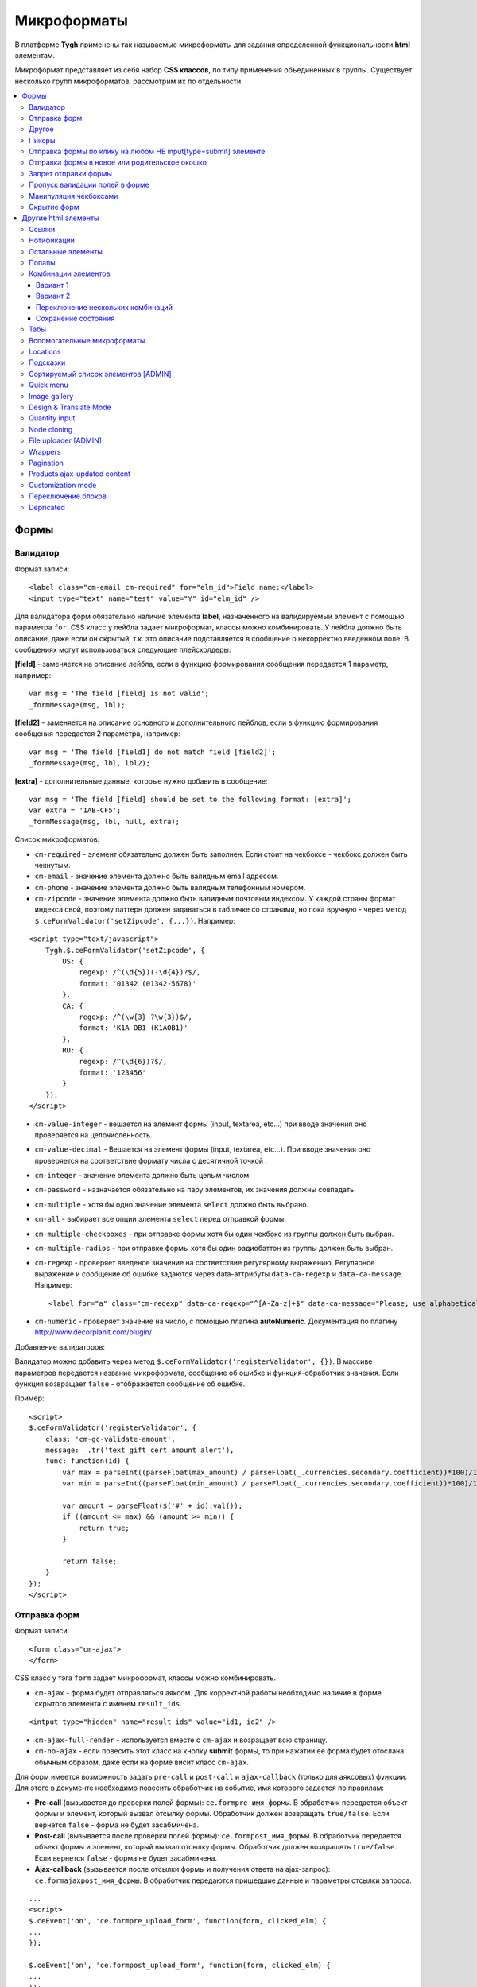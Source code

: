 *************
Микроформаты
*************

В платформе **Tygh** применены так называемые микроформаты для задания определенной функциональности **html** элементам. 

Микроформат представляет из себя набор **CSS классов**, по типу применения объединенных в группы. Существует несколько групп микроформатов, рассмотрим их по отдельности.

.. contents::
   :backlinks: none
   :local:

======
Формы
======

----------
Валидатор
----------

Формат записи::

  <label class="cm-email cm-required" for="elm_id">Field name:</label>
  <input type="text" name="test" value="Y" id="elm_id" />

Для валидатора форм обязательно наличие элемента **label**, назначенного на валидируемый элемент с помощью параметра ``for``. CSS класс у лейбла задает микроформат, классы можно комбинировать. У лейбла должно быть описание, даже если он скрытый, т.к. это описание подставляется в сообщение о некорректно введенном поле. В сообщениях могут использоваться следующие плейсхолдеры:

**[field]** - заменяется на описание лейбла, если в функцию формирования сообщения передается 1 параметр, например::

  var msg = 'The field [field] is not valid';
  _formMessage(msg, lbl);

**[field2]** - заменяется на описание основного и дополнительного лейблов, если в функцию формирования сообщения передается 2 параметра, например::

  var msg = 'The field [field1] do not match field [field2]';
  _formMessage(msg, lbl, lbl2);

**[extra]** - дополнительные данные, которые нужно добавить в сообщение::

  var msg = 'The field [field] should be set to the following format: [extra]';
  var extra = '1AB-CF5';
  _formMessage(msg, lbl, null, extra);

Список микроформатов:

* ``cm-required`` - элемент обязательно должен быть заполнен. Если стоит на чекбоксе - чекбокс должен быть чекнутым.
* ``cm-email`` - значение элемента должно быть валидным email адресом.
* ``cm-phone`` - значение элемента должно быть валидным телефонным номером.
* ``cm-zipcode`` - значение элемента должно быть валидным почтовым индексом. У каждой страны формат индекса свой, поэтому паттерн должен задаваться в табличке со странами, но пока вручную - через метод ``$.ceFormValidator('setZipcode', {...})``. Например:

::

  <script type="text/javascript">
      Tygh.$.ceFormValidator('setZipcode', {
          US: {
              regexp: /^(\d{5})(-\d{4})?$/,
              format: '01342 (01342-5678)'
          },
          CA: {
              regexp: /^(\w{3} ?\w{3})$/,
              format: 'K1A OB1 (K1AOB1)'
          },
          RU: {
              regexp: /^(\d{6})?$/,
              format: '123456'
          }
      });
  </script>

* ``cm-value-integer`` - вешается на элемент формы (input, textarea, etc...) при вводе значения оно проверяется на целочисленность.
* ``cm-value-decimal`` - Вешается на элемент формы (input, textarea, etc...). При вводе значения оно проверяется на соответствие формату числа с десятичной точкой .
* ``cm-integer`` - значение элемента должно быть целым числом.
* ``cm-password`` - назначается обязательно на пару элементов, их значения должны совпадать.
* ``cm-multiple`` - хотя бы одно значение элемента ``select`` должно быть выбрано.
* ``cm-all`` - выбирает все опции элемента ``select`` перед отправкой формы.
* ``cm-multiple-checkboxes`` - при отправке формы хотя бы один чекбокс из группы должен быть выбран.
* ``cm-multiple-radios`` - при отправке формы хотя бы один радиобаттон из группы должен быть выбран.
* ``cm-regexp`` - проверяет введеное значение на соответствие регулярному выражению. Регулярное выражение и сообщение об ошибке задаются через data-аттрибуты ``data-ca-regexp`` и ``data-ca-message``. Например::

  <label for="a" class="cm-regexp" data-ca-regexp="^[A-Za-z]+$" data-ca-message="Please, use alphabetical symbols only"><input type="input" id="a" value="" />

* ``cm-numeric`` - проверяет значение на число, с помощью плагина **autoNumeriс**. Документация по плагину http://www.decorplanit.com/plugin/

Добавление валидаторов:

Валидатор можно добавить через метод ``$.ceFormValidator('registerValidator', {})``. В массиве параметров передается название микроформата, сообщение об ошибке и функция-обработчик значения. Если функция возвращает ``false`` - отображается сообщение об ошибке.

Пример::

  <script>
  $.ceFormValidator('registerValidator', {
      class: 'cm-gc-validate-amount',
      message: _.tr('text_gift_cert_amount_alert'),
      func: function(id) {
          var max = parseInt((parseFloat(max_amount) / parseFloat(_.currencies.secondary.coefficient))*100)/100;
          var min = parseInt((parseFloat(min_amount) / parseFloat(_.currencies.secondary.coefficient))*100)/100;

          var amount = parseFloat($('#' + id).val());
          if ((amount <= max) && (amount >= min)) {
              return true;
          }

          return false;
      }
  });
  </script>

--------------
Отправка форм
--------------

Формат записи::

  <form class="cm-ajax">
  </form>

CSS класс у тэга ``form`` задает микроформат, классы можно комбинировать.

* ``cm-ajax`` - форма будет отправляться аяксом. Для корректной работы необходимо наличие в форме скрытого элемента с именем ``result_ids``.

::

  <intput type="hidden" name="result_ids" value="id1, id2" />

* ``cm-ajax-full-render`` - используется вместе с ``cm-ajax`` и возращает всю страницу.

* ``cm-no-ajax`` - если повесить этот класс на кнопку **submit** формы, то при нажатии ее форма будет отослана обычным образом, даже если на форме висит класс ``cm-ajax``.

Для форм имеется возможность задать ``pre-call`` и ``post-call`` и ``ajax-callback`` (только для аяксовых) функции. Для этого в документе необходимо повесить обработчик на событие, имя которого задается по правилам:

* **Pre-call** (вызывается до проверки полей формы): ``ce.formpre_имя_формы``. В обработчик передается объект формы и элемент, который вызвал отсылку формы. Обработчик должен возвращать ``true/false``. Если вернется ``false`` - форма не будет засабмичена.

* **Post-call** (вызывается после проверки полей формы): ``ce.formpost_имя_формы``. В обработчик передается объект формы и элемент, который вызвал отсылку формы. Обработчик должен возвращвть ``true/false``. Если вернется ``false`` - форма не будет засабмичена.

* **Ajax-callback** (вызывается после отсылки формы и получения ответа на ajax-запрос): ``ce.formajaxpost_имя_формы``. В обработчик передаются пришедшие данные и параметры отсылки запроса.

::

  ...
  <script>
  $.ceEvent('on', 'ce.formpre_upload_form', function(form, clicked_elm) {
  ...
  });

  $.ceEvent('on', 'ce.formpost_upload_form', function(form, clicked_elm) {
  ...
  });
  $.ceEvent('on', 'ce.formajaxpost_upload_form', function(data, params) {
  ...
  });
  </script>

* ``cm-check-changes`` перед покиданием формы выполняет проверку на наличие несохранённых изменений. В случае наличия таковых показывается предупреждение о несохраненных данных. Авмтоматически нзазначается на все формы с методом ``post`` в панели администратора.

::

  if (_.area == 'A') {
      frms.filter('[method=post]').addClass('cm-check-changes');

* ``cm-disable-empty`` - навешивается на форму. При отправке формы необязательные пустые поля не передаются. Используется, например, в поиске продуктов, чтобы не передавалось большое количество незаданных параметров.
* ``cm-disable-empty-files`` - навешивается на форму. При отправке формы необязательные пустые поля для указания файлов не передаются.
* ``cm-failed-field`` - автоматически авешивается на поля после сабмита формы для подсветки некоректно введеных данных.
* ``cm-no-hide-input`` - позволяет отправлять пустое значение инпута, даже если на форму установлен класс ``cm-disable-empty``.
* ``cm-trim`` - формат вешается на **label**. Из конца значения связанного с ним инпута удаляются пробельные символы при проверке полей на валидность.
* ``cm-field-container`` - вешается на контейнер с элементами. Сообщение о неправильно заполненом поле выводится после этого контейнера (пример: чекбокс с текстом, если не обернуть их контейнером - сообщение о неправильно заполненом поле выведется сразу после чекбокса, подвинув текст).
* ``cm-reload-form`` - при изменении значения элемента, который использует ``cm-reload-form``, форма переинициализируется.

-------
Другое
-------

* ``cm-reset-link`` - При клике на элементе с таким классом будут восстановлены дефолтные значения в форме. Используется в форме поиска продуктов.
* ``cm-select-text`` - При клике на элементе с таким классом будет выделено содержимое полей, которые поддерживают метод ``select``, т.е. textarea, input. Используется для удобства копирования в буфер.
* ``cm-field-prefix (cm-field-suffix)`` - В Ultimate: когда объект недоступен для редактирования, все инпуты, селекты и т.п. удаляются и вместо них отображаются текстовые значения. Если у элемента есть префикс или суффикс (например, цена) - то его (префикс/суффикс) нужно обернуть в соответствующий микроформат, чтобы он корректно отобразился в таком случае.

-------
Пикеры
-------

* ``cm-ajax-content-input`` - используется в пикере, когда пишется, например, поисковый запрос. С задержкой в 500 мс после того, как был прекращён ввод, отправляет Ajax запрос для автодополнения. Загрузка контента выполняется в контейнер, указанный в атрибуте ``data-ca-target-id`` элемента, а паттерном для запроса является параметр ``value``. Пример: смена вендора через пикер в шапке в Multi-vendor.
* ``cm-ajax-content-more`` - Когда данный элемент становится видимым (например, в большом выпадающем списке), прогружается дополнительный контент. Пример: смена вендора, когда вендоров много, через пикер в шапке в Multi-vendor.
* ``cm-cancel`` при использовании пикеров, если нажимаем на кнопку с этим микроформатом, то все поля пикера сбрасываются до дефолтного состояния.
* ``cm-clone`` - используется для добавления элементов в пикер без его закрытия (т.е. без аякс запроса). К примеру, в промоушенах, при добавлении несольких продуктов/категорий в список из пикера. Вешается непосресдственно на пустую строчку, которая клонируется при добавлении нового элемента.
* ``cm-dialog-opener`` - навешивается на элемент, в который должен открывать диалог. В ``data-ca-target-id``-параметре указывается контейнер, в который диалог будет загружен. Пример: **Products -> Categories**. Ссылка **Edit selected** имеет данный класс.
* ``cm-dialog-closer`` - навешивается на элемент, который должен закрывать диалог. Если навешан на элемент, который отправляет форму, то закрытие диалога срабатывает только после проверки формы. Пример: кнопка "Отмена" в пикерах.
* ``cm-form-dialog-opener`` - навешивается на форму или элемент, который ее отправляет, если результат нужно показать в диалоге. Параметры принимает те же, что и * ``cm-dialog-opener``.
* ``cm-form-dialog-closer`` - навешивается на форму или элемент, который ее отправляет, если форма отображается в диалоге и диалог нужно закрыть после отправки.
* ``cm-dialog-keep-in-place`` - не перемещать элемент, контент которого отображается в диалоге, в body
* ``cm-dialog-auto-open`` - открывает автоматически диалог при заходе на страницу. Используется в панели администратора, в welcome screen.
* ``cm-dialog-auto-size`` - используется вместе с ``cm-dialog-opener``, ширина и высота диалога будут зависеть от контента.
* ``cm-dialog-auto-width`` - используется вместе с * ``cm-dialog-opener``, ширина диалога определяется контентом.
* ``cm-js-item`` - при добавлении элемента на форму из пикера (например, добавление продукта к подарочному сертификату) этот класс устанавливается на контейнер, в котором находится добавленный элемент.
* ``cm-picker-options`` - если данный класс установлен, то при переносе продукта из пикера, будут получены его (продукта) опции.

::

  <tbody id="{$data_id}" class="{if !$item_ids}hidden{/if} cm-picker-options">

* ``cm-dialog-switch-avail`` - сбрасывает все выбранные checkbox в диалоге.

----------------------------------------------------------------
Отправка формы по клику на любом НЕ input[type=submit] элементе
----------------------------------------------------------------

Формат записи::

  <input type="radio" name="a" value="b" class="cm-submit" data-ca-dispatch="dispatch[controller.mode]" data-ca-target-form="form_name" />

  параметры
  - `data-ca-dispatch` - dispatch, на который будет отсылаться форма (обязательное поле)
  - `data-ca-target-form` - id или имя формы, которая будет отсылаться. Если не указано -
    отошлется форма, которой принадлежит элемент

-----------------------------------------------
Отправка формы в новое или родительское окошко
-----------------------------------------------

Формат записи::

  <input type="submit" name="a" value="b" class="cm-new-window" />
  <input type="submit" name="a" value="b" class="cm-parent-window" />

CSS класс у тэга ``input`` задает микроформат, классы можно комбинировать.

* ``cm-new-window`` - при клике будет открыто новое окошко и форма пошлется туда
* ``cm-parent-window`` - при клике форма пошлется в родительское окно

----------------------
Запрет отправки формы
----------------------

Формат записи::

  <input type="submit" name="a" value="b" class="cm-no-submit" />

CSS класс у тэга ``input`` задает микроформат, классы можно комбинировать.

* ``cm-no-submit`` - по клику на элементе форма, которой принадлежит этот элемент, отсылаться не будет.

--------------------------------
Пропуск валидации полей в форме
--------------------------------

Формат записи::

  <input type="submit" name="a" value="b" class="cm-skip-validation" />

CSS класс у тэга input задает микроформат, классы можно комбинировать.

* ``cm-skip-validation`` - по клику на элементе форма, которой принадлежит этот элемент, отошлется без валидации значений элементов.

-----------------------
Манипуляция чекбоксами
-----------------------

Формат записи::

  <input type="checkbox" name="check_all" value="Y" class="cm-check-items" />
  ...
  <input type="checkbox" name="product_ids[]l" value="1" class="cm-item" />
  <input type="checkbox" name="product_ids[]l" value="2" class="cm-item" />

  <a class="cm-check-items on">Check all</a>/<a class="cm-check-items off">Uncheck all</a>

Существует 2 типа манипуляций чекбоксами:

* С помощью главного чекбокса
* С помощью ссылок

Управляющий элемент должен обязательно иметь имя "check_all" и класс ``check-items``. Если управляющий элемент - ссылка, то указываются еще классы ``on`` и ``off`` - включают и выключают все чекбоксы.

* ``cm-on`` - вешается на ссылку для манипуляции чекбоксами. Включает все чекбоксы при нажатии на ссылку.
* ``cm-off`` - вешается на ссылку для манипуляции чекбоксами. Выключает все чекбоксы при нажатии на ссылку. Использование не обязательно, т.к. флаг отметить всё/выключить всё, устанавливается только на основе наличия класса ``cm-on``.

Управляемые элементы должны иметь класс ``item``.

На кнопку, отправляющую форму можно навесить класс ``cm-process-items``. В этом случае, при нажатии на кнопку, соответствующая группа чекбоксов будет проверена на включенность и если ни одного не включено, выведется сообщение.

Если в форме есть несколько групп чекбоксов, которыми нужно управлять отдельно, то к классам ``cm-check-items``, ``cm-item`` и ``cm-process-items`` нужно добавить уникальные суффиксы, например::

  <input type="checkbox" name="check_all" value="Y" class="cm-check-items-group" />
  ...
  <input type="checkbox" name="product_ids[]l" value="1" class="cm-item-group" />

* ``cm-no-change`` - если у не отмеченного чекбокса отсутствует этот микроформат, то в качестве его (чекбокса) значения будет использоваться строка ``unchecked``, а если данный класс навешен, то будет использоваться пустая строка – ''. Если же данный микроформат не назначен на отмеченный чекбокс, то значением будет являться содержимое атрибута ``value``.

-------------
Скрытие форм
-------------

* ``cm-hide-inputs`` - поля с данным классом будут отображаться в виде текста, а не инпут элемента. Это используется в MVE для правки формы данных, которая отображается вендорам, т. е. поля, которые они не могут редактировать, отображаются текстом.
* ``cm-hide-save-button`` - вешается на таб, в котором нужно скрыть кнопки с классом.

=====================
Другие html элементы
=====================

-------
Ссылки
-------

Для ссылок доступен микроформат, позволяющий выполнять аякс запрос при клике по ней. Формат записи такой ссылки::

  <a href="index.php?dispatch=products.update&amp;product_id=15" class="cm-ajax" data-ca-target-id="id1, id2, idn">Run</a>

Параметр ``data-ca-target-id`` содержит айдишники тэгов, перечисленные через запятую, для апдейта запрошенным содержимым.

Чтобы проскролить до нужного элемента можно в параметре ``data-ca-scroll`` передать ``id``.

Чтобы при аякс-запросе отобразить оверлей над определенными элементами, можно передать селектор в параметр ``data-ca-overlay``.

CSS класс у тэга ``a`` задает микроформат, классы можно комбинировать.

* ``cm-ajax`` - при клике будет выполняться аякс запрос
* ``cm-comet`` - форма обновляется с использованием модели ``Comet``. Пример: форма бэкапа базы данных.
* ``cm-delete-row`` - при клике на элемент содержащий данный класс, удаляется ближайший родительский элемент ``tr``. Используется для удаления строки в таблице.
* ``cm-row-item`` - Навешивается на строку в таблице. Используется для идентификации контейнера совместно с ``cm-delete-row``.
* ``cm-ajax-cache`` - позволяет кешировать аякс запросы, нужно использовать совместно с ``cm-ajax``.
* ``cm-ajax-force`` - отключает запрет повторного выполнения ``js`` кода из ajax респонса, нужно использовать совместно с ``cm-ajax``.
* ``cm-external-click`` - кликает по элементу с известным ``id``. ID элемента по которому нужно кликнуть указывается в параметре ``data-ca-external-click-id`` ссылки.

::

<a class="cm-external-click" data-ca-external-click-id="external_elm">Push me</a>

* ``cm-external-focus`` - при клике на элементе передаёт фокус элементу, указанному в * ``data-ca-external-focus-id-параметре``.
* ``cm-smart-position`` - используется для позиционирования контейнеров (например, списка переключения валюты в админке).
* ``cm-post`` - позволяет при клике на ссылку отправить запрос методом ``POST``. Используется, например, для удаления объекта: форму там делать неудобно - достаточно просто добавить ссылку ``object.delete?object_id=11`` с этим микроформатом.
* ``cm-scroll`` - при клике на элементе скороллится до элемента, описанного в виде селектора в ``data-ca-scroll``.

::

<a class="cm-scroll" data-ca-scroll=".cm-pagination">Up</a>

------------
Нотификации
------------

* ``cm-notification-close`` - вешается на кнопку закрытия нотификации. При нажатии нотификация удаляется.
* ``cm-notification-close-ajax`` - вешается на кнопку закрытия нотификации. При нажатии отсылается AJAX-запрос на удаление нотификации. Используется совместно с * ``cm-notification-close``.
* ``cm-auto-hide`` - вешается на контейнер конкретной нотификации. Нотофикаци с данным классом будет автоматически спрятана через определенный промежуток времени. Таймаут задаётся из **Settings → Appearance**.
* ``cm-notification-container`` - контейнер, куда добавляются нотификации.

* ``cm-notification-content`` - контейнер конкретной нотификации. Также контейнер должен содержать data-аттрибут с идентификатором нотификации - ``data-ca-notification-key``.

* ``cm-notification-content-extended`` - контейнер конкретной нотификации расширенного типа (отображается по середине экрана). Также контейнер должен содержать data-аттрибут с идентификатором нотификации - * ``data-ca-notification-key``.

-------------------
Остальные элементы
-------------------

* ``cm-confirm`` - при клике будет запрошено подтвержение на совершение действия. При наличии аттрибута ``data-ca-confirm-text`` текст запроса будет взят из значения этого аттрибута.
* ``cm-skip-confirmation`` - вешается на элемент и позволяет пропускать подтверждение на совершение действия, связанного с сотоянием элемента.
* ``cm-noscript`` - данный элемент будет показан только если включена поддержка яваскрипта в браузере
* ``cm-focus`` - устанавливает фокус на элементах с этим классом при загрузке страницы. Пример: форма входа – фокус устанавливается на поле ввода логина.
* ``cm-opacity`` - вешается на удалённую строку таблицы, делая её полупрозрачной. Пример: склонированная и затем удалённая «строка» для добавления изображения к продукту. Удаление со страницы будет произведено при перезагрузке, а до тех пор строка будет полупрозрачной.
* ``cm-uploaded-image`` - устанавливается на div с загруженным изображением. Используется для подсчёта количества загруженных изображений.
* ``cm-wysiwyg`` - навешивается на textarea. Представляет редактор для расширенного форматирования текста.
* ``cm-autocomplete-off`` - убирает с поля возможность автозаполнения. Используется для поля ввода пароля.

-------
Попапы
-------

Для попапов доступен микроформат ``popup-box``, который позволяет закрывать попап при клике вне его обасти.

Формат записи::

  <div class="cm-popup-box">
  ...
  </div>

Чтобы скрыть попап при нажатии на какой-либо элемент находящийся внутри попапа, нужно задать класс ``cm-popup-switch`` для данного элемента.

Формат записи::

  <div class="cm-popup-box">
  <strong class="hand cm-popup-switch">Close</strong>
  ...
  </div>

* ``cm-select-option`` - используется в админке для **popup bootstrap**.
* ``cm-popover`` - инициализирует **popover bootstrap** (http://getbootstrap.com/2.3.2/javascript.html#popovers).

---------------------
Комбинации элементов
---------------------

* ``cm-combination`` - используется для скрытия/отображения контейнера с отображением состояния контейнера. Используется, например, для кнопки **advanced search** в админке, для деревьев (категории, страницы) и т.п. Под отображением состояния понимается показывание различной картинки в зависимости от состояния контейнера. Возможны 2 варианта.

+++++++++
Вариант 1
+++++++++

::

  <img src="" id="on_cat" class="cm-combination" />
  <img src="" id="off_cat" class="cm-combination" />
  <a href="#" id="sw_cat" class="cm-combination">
  ...
  <div id="cat">
  </div>

Для группировки используется ID контейнера, дополнительные элементы используют этот ID с различными префиксами. Существуют 3 типа префиксов:

* ``on_`` - отображает контейнер при клике;
* ``off_`` - скрывает контейнер при клике; (минус обычно)
* ``sw_`` - для элемента (ссылки обычно), переключающей состояние контейнера при каждом клике

+++++++++
Вариант 2
+++++++++

::

  <a href="#" id="sw_cat" class="open cm-combination">
  ...
  <div id="cat">
  </div>

Тут картинки меняются путем смены класса у переключателя (см. ``sw_`` выше).

* ``cm-combo-on`` - (depricated) раньше для картинки, отображающей контейнер (плюс обычно).
* ``cm-combo-off`` - (depricated) вместо него используется класс open. Показывает, что блок раскрыт. Раньше для картинки, скрывающей контейнер (минус обычно)

Вместо ``cm-combo-on/cm-combo-off`` используется класс ``open``, который определяет раскрыт или закрыт блок. С помощью данного класса теперь изменяется вид иконок.

* ``cm-combo-checkbox`` - значение данного чекбокса в случае, если он выбран, будет занесено как вариант в комбо-бокс с классом ``cm-combo-select`` (например, выбор доступных лэйаутов в админке, на каждый из которых навешен этот класс, а затем выбор активного). Последняя отключённая опция остаётся в комбо-боксе. Пример: **Settings: Appearance → Products list layouts settings**.

* ``cm-combo-select`` - в комбо-бокс с таким классом будут загружены опции всех чекнутых элементов с классом ``cm-combo-checkbox`` (например, выбор доступных лэйаутов в админке, а затем выбор активного в селекте с этим классом). Последняя отключённая опция остаётся в комбо-боксе. См. ``combo-checkbox``.
* ``cm-toggle-checkbox`` - вешается на чекбокс, который должен управлять состоянием активности других контролов (все они должны иметь класс ``cm-toggle-element``).
* ``cm-toggle-element`` - вешается на элемент, состоянием активности которого должен управлять чекбокс с классом ``cm-toggle-checkbox``.
* ``cm-uncheck`` - используется вместе с cm-combination, переключает состояние checkbox, который определяется с помощью ``id cm-combination``.
* ``cm-switch-availability`` - переключает состяние ``input`` элементов (checkbox, radio, text), которые связаны с ``cm-switch-availability`` через ``id = "sw_elem"``, где ``elem`` - ``id`` элемента, в котором расположены checkbox и radio.

Если нужно, чтобы элемент, по которому кликаем (на котором висит ``cm-switch-availability``), переключал, когда он активен (``checked="checked"``) нужно использовать ``cm-switch-inverse``.

Если нужно, чтобы скрывался/раскрывался блок с checkbox и radio, нужно использовать ``cm-switch-visibility``.

Если используется не для checkbox и radio, то за состояние отвечает cm-switched.

Формат записи::

  <input type="checkbox" id="sw_company_redirect" checked="checked" class="cm-switch-availability cm-switch-inverse cm-switch-visibility" />

* ``cm-select-with-input-key`` - связывает селект с текстовым полем. При изменении значения в селекте, его значение заносится в текстовое поле и поле становится **disabled**. Используется в локациях при выборе dispatch.

++++++++++++++++++++++++++++++++++
Переключение нескольких комбинаций
++++++++++++++++++++++++++++++++++

Для переключения нескольких комбинаций (например отображение/скрытие всех элементов дерева) используется микроформат ``cm-combinations``.

::

  <img src="" id="on_cat" class="cm-combinations" />
  <img src="" id="off_cat" class="cm-combinations hidden" />

ID в данном случае используется ТОЛЬКО для группировки этих двух элементов. Так же существует возможность группировать комбинации (например, несколько деревьев на странице) - нужно добавить суффикс::

  <img src="" id="on_abc" class="cm-combinations-a" />
  <img src="" id="off_abc" class="cm-combinations-a hidden" />
  ...
  <img src="" id="on_cat" class="cm-combination-a" />
  <img src="" id="off_cat" class="cm-combination-a" />
  <a href="#" id="sw_cat" class="cm-combination-a">
  ...
  <div id="cat">
  </div>

В этом случае при нажатии на верхние картинки будут открыты/закрыты комбинации только из группы "a".

++++++++++++++++++++
Сохранение состояния
++++++++++++++++++++

* ``cm-save-state`` - для сохранения состояния контейнера нужно на каждый элемент, открывающий/закрывающий его, навесить класс ``cm-save-state``. В этом случае будет ставиться кука, завязанная на IDD этого элемента при изменении его состояния. Состояние по-умолчанию - "контейнер скрыт". Если нужно состояние по-умолчанию - "контейнер отображается", то дополнительно надо навешивать микроформат ``cm-ss-reverse``. Проверять выставленность куки и скрывать элементы надо в темплейте.
* ``cm-save-fields`` - значениея полей контейнера с таким классом будут сериализованы в массив и восстановлены после AJAX-запроса, если контейнер обновился.

-----
Табы
-----

* ``cm-js`` - в смарти и внутри него генерируется список с самими табами.При клике на таб автоматически ищется див с ID равным ``content_ + id`` таба , т.е. в нашем случае ``content_description``, и показывается, параллельно скрываются все соседние дивы в контейнере.
* ``сm-active`` - cтавится на таб с классом ``cm-js`` при его выборе или в шаблоне. Таб с таким классом делается активным. В случае, если у него (таба) пустой контент и есть класс ``cm-ajax``, содержимое прогружается через Ajax.
* ``cm-toggle-button`` - прячет кнопки для пустого таба. Пример: переход в админке на таб, в котором нечего сохранять и кнопки **Save** или **Save and close** неактуальны.
* ``cm-j-tabs`` - Контейнер для табов ``cm-js``. Используется для поиска контейнеров с табами и их инициализации.
* ``cm-tabs-content`` - Устанавливается на таб, в котором можно скрывать кнопки сохранения (``cm-hide-save-button``).
* ``cm-toggle-button`` - Вешается на див. Если выбран таб, в котором есть данный див и у таба стоит класс ``cm-hide-save-button``, этот див будет скрыт.

-----------------------------
Вспомогательные микроформаты
-----------------------------

* ``cm-skip-avail-switch`` - при использовании функции ``switchAvailability`` (включает/выключает все элменты внутри заданного). Если у элемента стоит этот класс, то он не включается обратно.
* ``cm-skip-check-items`` - вешается на форму и позволяет при смене страницы пропускать проверку на изменение состояния дочерних элементов формы.
* ``cm-track`` - устанавливается на контейнер с табами. После сабмита будет открыт последний активный таб.
* ``cm-save-and-close`` - добавляет скрытое поле с параметром ``return_to_list``. Используется для кнопки **Save and close**.
* ``cm-promo-popup`` - вызывает popup в free mode, о том, что необходима полная версия.
* ``cm-update-for-all-icon`` - активирует шаринг для витрины. Поля редактирования становятся активными.
* ``cm-sticky-scroll`` - фиксирует блок, в котором используется. В ``data-ce-top`` указывается расстояние, относительно верхнего края страницы, начала фиксации. В ``data-ce-padding`` указывается расстояние от верхнего края страницы при фиксации.

Пример:
При прокрутке окна на 100px панель станет фиксированной на расстоянии 20px от верхнего его края.

* ``cm-range-slider`` - инициализирует ползунок выбора диапазона (**jQuery UI Slider**).
* ``cm-colorpicker`` - инициализирует пикер цветов (http://bgrins.github.io/spectrum/).
* ``cm-j-tabs-disable-convertation`` - отключает конвертацию табов в аккордион на мобильных устройствах. При добавлении этого микроформата к табам обязательно нужно добавить микроформат дла контента : ``cm-j-content-disable-convertation``.
* ``cm-j-content-disable-convertation`` - отключает конвертацию контента табов в аккордион на мобильных устройствах.

----------
Locations
----------

* ``cm-location-*``- все классы ``cm-location-*`` используются для объединения селектов стран и штатов в группы, чтобы при изменении страны перестраивались штаты соответствующего селекта. Класс вешается на ``selecbox/input`` со странами/штатами, а так же на **label** для элемента zipcode - чтобы объединить его в ту же группу.
* ``cm-country`` - ипользуется совместно с ``cm-location-*`` для указания на selectbox стран.
* ``cm-state`` - ипользуется совместно с ``cm-location-*`` для указания на selectbox и input штатов.

----------
Подсказки
----------

Для отображения в input поле или textarea поле внутренней подсказки, необходимо добавить к этому элементу класс ``cm-hint``. И добавить подсказку в поле value. При получении фокуса этим полем подсказка исчезнет. Если поле останется пустым и фокус пропадет, то оно снова будет заполнено подсказкой. Если в поле показана подсказка, то к имени поля добавляется префикс ``hint_``. При вводе текста этот префикс удаляется. Пример::

  <input type="text" name="field" id="a" size="20" value="Please, input your name here" class="input-text cm-hint" />

* ``cm-hint-focused`` - указывает на то, что фокус в поле ввода и подсказка скрыта. Взаимоисключающий характер при взаимодействии с ``cm-hint`` (указывает на то, что в данном поле не надо отображать внутреннюю подсказку). Пример: поле Track my order(s) в кастомерке.
* ``cm-tooltip`` - вешается на элемент, которому нужна всплывающая подсказка. Текст указывается в атрибуте ``title``.

-------------------------------------
Сортируемый список элементов [ADMIN]
-------------------------------------

Данный список можно увидеть например на странице редактирования валют, при перетаскивании строки у нее меняется позиция.

* ``cm-sortable`` - контейнер, в котором можно перемещать строки cm-sortable-row (например, список валют в админке).
* ``cm-sortable-id-*`` - идентификатор конкретной строки в контейнере ``cm-sortable``. Значение после ``cm-sortable-id-`` передаётся в запросе и используется для сохранения изменений.
* ``cm-sortable-row`` - навешивается на строку в таблице, которую нужно перемещать. Строка должна быть в контейнере ``cm-sortable``.

-----------
Quick menu
-----------

* ``cm-add-link`` - через Quick box дбавляет новую ссылку в секцию Quick menu.
* ``cm-add-section`` - через Quick box добавляет новую секцию в Quick menu.
* ``cm-delete-section`` - вешается на кнопку удаления раздела или ссылки quick menu.
* ``cm-qm-name`` - когда quick menu в режиме правки, навешивается на ссылки (пункты) в меню. Используется для передачи данных о секции в quick box (по данному классу выполняется поиск ссылки).
* ``cm-update-item`` - вешается на ссылку редактирования пункта quick menu. При нажатии открывается диалог с параметрами пункта.

--------------
Image gallery
--------------

* ``cm-image-gallery`` - инициализирует галерею изображений.
* ``cm-previewer`` - вешается на ссылку, например, под изображением и при нажатии открывает большую по размеру картинку. Переход на другую страницу при этом не происходит. Картинка указывается в параметре ``href``.

::

  <a id="det_img_link_1553_140" data-ca-image-id="preview[product_images]" class="cm-previewer" href="/professional/images/detailed/0/detailed_image_1386.jpg" title="img.jpg">
      <img class=" "  id="det_img_1553_140" src="/professional/images/thumbnails/0/120/img.jpg" width="120"  alt="img"  border="0" />
  </a>

* ``cm-thumbnails-mini`` - устанавливается на картинку в минигалерее в детальной странице продукта. Используется для идентификации миниатюры как таковой, а также для установки класса active при клике на изображение (со всех элементов с классом ``cm-thumbnails-mini`` снимается класс ``active``).

------------------------
Design & Translate Mode
------------------------

* ``cm-cur-template`` - устанавливаестся на текущий шаблон при редактировании его в Design mode. Затем используется для идентификации смены редактируемого шаблона. Используется в Design mode only.
* ``cm-item-modified`` - устанавливается на изменённый в Design mode шаблон. Если в редакторе происходит переход в другой шаблон (в дереве шаблонов в левой части редактора) и навешен этот класс, то будет показано сообщение о наличии изменений.
* ``cm-lang-link`` - вешается на ссылку, при клике на которую происходит смена языка. Язык указывается в атрибуте name (формат короткий – две буквы).
* ``cm-select-list`` - навешивается на выпадающий список для выбора языка. Используется как контейнер для элементов с классом ``cm-lang-link``. Пример: список с языками, когда открыто окно для перевода фразы в Translate mode.
* ``cm-live-edit`` - вешается на элемент, которому можно задать перевод в Translate mode.

---------------
Quantity input
---------------

* ``cm-decrease`` - должен использоваться в контейнере * ``cm-value-changer``. Навешивается на ссылку, которая должна уменьшать значение инпута. Уменьшает значение инпута на ``1``. Значение всегда выставляется больше или равное нулю. Значение, не являющееся типом ``integer`` будет заменено на ``0``. Пример: стрелки вверх/вниз вокруг поля **quantity** в пользовательской части.
* ``cm-increase`` - должен использоваться в контейнере ``cm-value-changer``. Навешивается на элемент, по клике на которому должно увеличиваться значение инпута. Увеличивает значение инпута на ``1``. ``Значение``, не являющееся типом integer будет заменено на ``0``.
* ``cm-value-changer`` - родительский контейнер для инпута и кнопок с классами cm-increase и cm-decrease. Пример: поле quantity у продукта в кастомерке.

-------------
Node cloning
-------------

* ``cm-first-sibling`` - строку с данным классом нельзя удалить, значек удаления дизейблится.
* ``cm-image-field`` - при клонировании элементов, в которых есть изображения, отвечает за выбор регулярного выражения, чтобы был верный инкремент номера изображения. Пример: клонирование опций продукта. У каждой опции могут быть изображения. На поля, связанные с изображениями навешен этот класс.

----------------------
File uploader [ADMIN]
----------------------

* ``cm-fu-file`` - в загрузчке файлов вешается на блок с загруженным файлом (в блоке имя и крестик для удаления). Если файла нет, то блок прячется. В противном случае, отображается.
* ``cm-fu-no-file`` - вешается на элемент, который предоставляет возможность загрузки файлов. В качестве примера может служить любой загрузчик файлов.
* ``cm-instant-upload`` - вешается на элемент, при клике на который вызывается диалог выбора файла и тут же начинается его загрузка. Должен сопровождаться обязательным data-аттрибутом ``data-ca-href`` (URL для загрузки). А так же необязательными - ``data-ca-target-id`` (id элементов, содержание которых нужно обновить после аякс-запроса) и ``data-ca-placeholder`` (id элемента img, куда нужно вставить URL к загруженному файлу - в этом случае ajax-запрос должен возвращать параметр ``placeholder`` с URL картинки).

---------
Wrappers
---------

* ``cm-hidden-wrapper`` - устанавливаестся на **wrapper**, который нужно спрятать при отсутствии контента. т. е. если содержимое блока пустое – wrapper не отображается.

-----------
Pagination
-----------

* ``cm-history`` - информация о предыдущем состоянии после нажатия на ссылку с таким форматом будет храниться в плагине истории в **jQuery**. Пример: products pagination.
* ``cm-pagination-container`` - контейнер, в котором располагаются результаты выборки с навигацией по страницам. Используется для скроллинга после аякс-запроса

* ``cm-back-link`` - возращает на предыдущую страницу, работает через **history**.

------------------------------
Products ajax-updated content
------------------------------

* ``cm-reload`` - при смене опций навешивается на изменённый блок. Затем обновляются все элементы, имеющие данный класс. Пример из *common/product_data.tpl*.

::

  {********************** Price *********************}
  {capture name="price_`$obj_id`"}
      <span class="cm-reload-{$obj_prefix}{$obj_id} price-update" id="price_update_{$obj_prefix}{$obj_id}">
      ...

Таким образом, каждый раз при обновлении при смене опции цена будет обновлятся.

-------------------
Customization mode
-------------------

* ``cm-template-box`` - навешивается на контейнер, который представлен некоторым шаблоном в Customization mode. Используется для работы с шаблоном и определения уровня вложенности шаблонов.
* ``cm-template-icon`` - навешивается на иконку для редактирования шаблона при включённом Customization mode. При наведении на неё мыши, подсвечивается область действия шаблона (через ``cm-template-over``). При покидании подсветка снимается.
* ``cm-template-over`` - устанавливается на контейнер, который отображается с помощью выделенного шаблона (курсор наведён на иконку шаблона – ``{{cm-template-icon``). Используется для подсветки области выделенного шаблона, когда Storefront в Customization mode.

--------------------
Переключение блоков
--------------------

Иногда требуется возможность дисейблить элементы, в зависимости от какого-то переключателя. Для этого существует набор микроформатов ``cm-bs-*`` (block switch). Для его правильной работы нужна следующая разметка::

  content
  - overlay
      <div class="cm-bs-container">
          <input type="radio" class="cm-bs-trigger">
          <div class="cm-bs-block">
              content2
              <div class="cm-bs-off"></div> - overlay
          </div>
      </div>
  </div>

* ``cm-bs-group`` - обозначает группу блоков, таких групп может быть несколько и блоки внутри них будут переключаться отдельно.
* ``cm-bs-container`` - контейнер, который содержит в себе переключатель и контент, который нужно отображать/дисейблить.
* ``cm-bs-trigger`` - вешается на переключатель (radio button).
* ``cm-bs-block`` - вешается на блок, внутри которого находится контент, который нужно отображать/дисейблить.
* ``сm-bs-off`` - оверлей, отобразающийся поверх задисейбленного контента.

-----------
Depricated
-----------

``cm-check-items-group`` ``cm-dashed-box`` ``сm-display-radio`` ``cm-img-preview`` ``cm-item-group`` ``cm-picker`` ``cm-picker-value`` ``сm-picker-value-description`` ``cm-picker-options-container`` ``cm-popup-bg cm-popup-content-footer`` ``cm-product-details cm-tabs cm-block-*``

``cm-sortable-items`` (удалили 3.0.x) ``cm-group-box`` (удалили 3.0.x) ``cm-decline-group`` (удалили 3.0.x) ``cm-list-box`` (удалили 3.0.x)

``cm-buttons-floating`` (удалили 4.0.x) ``cm-buttons-placeholder`` (удалили 4.0.x)

``cm-delete-file`` (удалили 4.0.x) ``cm-download`` (удалили 4.0.x) ``cm-passed`` (удалили 4.0.x)

``cm-cur-item`` (удалили 4.0.x) ``cm-generate-image`` (удалили 4.2.x)


